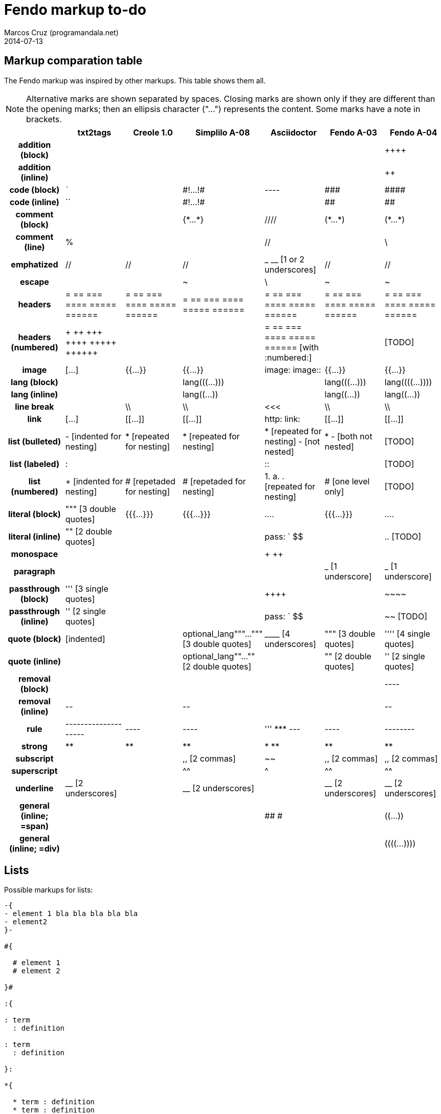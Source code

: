 = Fendo markup to-do
Marcos Cruz (programandala.net)
2014-07-13

////

2014-04-07: Start as part of <fendo.to-do.txt>. First table, with
current Fendo, future Fendo and Asciidoctor. Unfinished.

2014-04-20: Extracted to <fendo.to-do.markup.adoc>. Completed. Added
Creole and Simplilo. Columns reordered.

2014-04-21: Added txt2tags. Fixes.

2014-07-13: Updated.

////

== Markup comparation table

The Fendo markup was inspired by other markups. This table shows them
all.

NOTE: Alternative marks are shown separated by spaces. Closing marks
are shown only if they are different than the opening marks; then an
ellipsis character ("…") represents the content. Some marks have a
note in brackets.

[cols="h,<,<,<,<,<,<"]
|===
| | txt2tags | Creole 1.0 | Simplilo A-08 | Asciidoctor | Fendo A-03 | Fendo A-04

| addition (block)
|
|
|
|
|
| &#43;&#43;&#43;&#43;

| addition (inline)
|
|
|
|
|
| &#43;&#43;

| code (block)
| ```
|
| \#!…!#
| ----
| \###
| \####

| code (inline)
| ``
|
| \#!…!#
|
| ##
| ##

| comment (block)
|
|
| {\*…*}
| ////
| (\*…*)
| (\*…*)

| comment (line)
| %
|
|
| //
|
| \

| emphatized
| //
| //
| //
| _ __ [1 or 2 underscores]
| //
| //

| escape
|
|
| ~
| \
| ~
| ~

| headers
| = == === ==== ===== ======
| = == === ==== ===== ======
| = == === ==== ===== ======
| = == === ==== ===== ======
| = == === ==== ===== ======
| = == === ==== ===== ======

| headers (numbered)
| &#43; &#43;&#43; &#43;&#43;&#43; &#43;&#43;&#43;&#43; &#43;&#43;&#43;&#43;&#43; &#43;&#43;&#43;&#43;&#43;&#43; 
|
|
| = == === ==== ===== ====== [with :numbered:]
|
| [TODO]

| image
| […]
| {{…}}
| {{…}}
| image: image::
| {{…}}
| {{…}}

| lang (block)
|
|
| lang&#40;&#40;&#40;…)))
|
| lang&#40;&#40;&#40;…)))
| lang&#40;&#40;&#40;&#40;…))))

| lang (inline)
|
|
| lang&#40;&#40;…))
|
| lang&#40;&#40;…))
| lang&#40;&#40;…))

| line break
|
| \\
| \\
| <<<
| \\
| \\

| link
| […]
| [[…]]
| [[…]]
| http: link:
| [[…]]
| [[…]]

| list (bulleted)
| - [indented for nesting]
| * [repeated for nesting]
| * [repeated for nesting]
| * [repeated for nesting] - [not nested]
| * - [both not nested]
| [TODO]

| list (labeled)
| &#58;
|
|
| &#58;&#58;
|
| [TODO]

| list (numbered)
| + [indented for nesting]
| # [repetaded for nesting]
| # [repetaded for nesting]
| 1. a. . [repeated for nesting]
| # [one level only]
| [TODO]

| literal (block)
| """ [3 double quotes]
| {{{…}}}
| {{{…}}}
| ....
| {{{…}}}
| ....

| literal (inline)
| "" [2 double quotes]
|
|
| pass: ` $$
|
| .. [TODO]

| monospace
|
|
|
| + ++
|
|

| paragraph
|
|
|
|
| _ [1 underscore]
| _ [1 underscore]

| passthrough (block)
| &#39;&#39;&#39; [3 single quotes]
| 
|
| &#43;&#43;&#43;&#43;
|
| \~~~~

| passthrough (inline)
| &#39;&#39; [2 single quotes]
|
|
| pass: ` $$
|
| ~~ [TODO]

| quote (block)
| [indented]
|
| optional_lang"""…""" [3 double quotes]
| &#95;&#95;&#95;&#95; [4 underscores]
| """ [3 double quotes]
| &#39;&#39;&#39;&#39; [4 single quotes]

| quote (inline)
|
|
| optional_lang""…"" [2 double quotes]
|
| "" [2 double quotes]
| &#39;&#39; [2 single quotes]

| removal (block)
| 
|
| 
|
|
| ----

| removal (inline)
| \--
|
| \--
|
|
| \--

| rule
| --------------------
| ----
| ----
| &#39;&#39;&#39; \*** ---
| ----
| --------

| strong
| **
| **
| **
| * **
| **
| **

| subscript
|
|
| ,, [2 commas]
| ~~
| ,, [2 commas]
| ,, [2 commas]

| superscript
|
|
| ^^
| ^
| ^^
| ^^

| underline
| &#95;&#95; [2 underscores]
|
| &#95;&#95; [2 underscores]
|
| &#95;&#95; [2 underscores]
| &#95;&#95; [2 underscores]

| general (inline; =span)
|
|
|
| ## #
|
| &#40;&#40;…))

| general (inline; =div)
|
|
|
| 
|
| &#40;&#40;&#40;&#40;…))))

|===

== Lists

Possible markups for lists:

....

-{
- element 1 bla bla bla bla bla
- element2 
}-

#{

  # element 1
  # element 2

}#

:{

: term
  : definition

: term
  : definition

}:

*{

  * term : definition
  * term : definition

}*
....

Nested lists:


....


-{
  - element 1 bla bla bla bla bla

    #{
      # element 1
      # element 2
    }#

  - element2 
}-

{
  - element 1 bla bla bla bla bla

    {
      # element 1
      # element 2
    }

  - element2 
}
....



== Language marks

....

This is a latine expression: <: s" la" lang=! :> (( alea jacta est )) .

This is a latine expression: <: s" la" lang=! :> <span> alea jacta est
</span> .

This is a latine expression: la(( alea jacta est )) .


....
